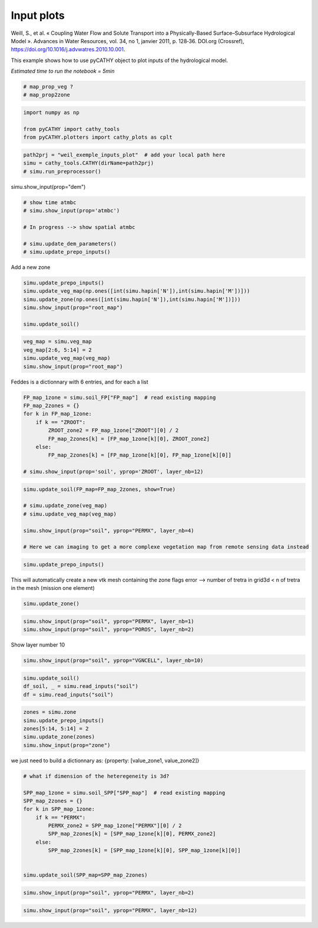 
.. DO NOT EDIT.
.. THIS FILE WAS AUTOMATICALLY GENERATED BY SPHINX-GALLERY.
.. TO MAKE CHANGES, EDIT THE SOURCE PYTHON FILE:
.. "content/SSHydro/plot_2_pyCATHY_inputs.py"
.. LINE NUMBERS ARE GIVEN BELOW.

.. only:: html

    .. note::
        :class: sphx-glr-download-link-note

        :ref:`Go to the end <sphx_glr_download_content_SSHydro_plot_2_pyCATHY_inputs.py>`
        to download the full example code

.. rst-class:: sphx-glr-example-title

.. _sphx_glr_content_SSHydro_plot_2_pyCATHY_inputs.py:


Input plots
===========

Weill, S., et al. « Coupling Water Flow and Solute Transport into a Physically-Based Surface–Subsurface Hydrological Model ». 
Advances in Water Resources, vol. 34, no 1, janvier 2011, p. 128‑36. DOI.org (Crossref), 
https://doi.org/10.1016/j.advwatres.2010.10.001.

This example shows how to use pyCATHY object to plot inputs of the hydrological model.

*Estimated time to run the notebook = 5min*

.. GENERATED FROM PYTHON SOURCE LINES 14-19

.. code-block:: default


    # map_prop_veg ?
    # map_prop2zone









.. GENERATED FROM PYTHON SOURCE LINES 20-26

.. code-block:: default


    import numpy as np

    from pyCATHY import cathy_tools
    from pyCATHY.plotters import cathy_plots as cplt








.. GENERATED FROM PYTHON SOURCE LINES 27-32

.. code-block:: default


    path2prj = "weil_exemple_inputs_plot"  # add your local path here
    simu = cathy_tools.CATHY(dirName=path2prj)
    # simu.run_preprocessor()





.. rst-class:: sphx-glr-script-out

 .. code-block:: none

    🏁 Initiate CATHY object




.. GENERATED FROM PYTHON SOURCE LINES 33-34

simu.show_input(prop="dem")

.. GENERATED FROM PYTHON SOURCE LINES 36-44

.. code-block:: default


    # show time atmbc
    # simu.show_input(prop='atmbc')

    # In progress --> show spatial atmbc

    # simu.update_dem_parameters()
    # simu.update_prepo_inputs()







.. GENERATED FROM PYTHON SOURCE LINES 48-49

Add a new zone

.. GENERATED FROM PYTHON SOURCE LINES 49-58

.. code-block:: default



    simu.update_prepo_inputs()
    simu.update_veg_map(np.ones([int(simu.hapin['N']),int(simu.hapin['M'])]))
    simu.update_zone(np.ones([int(simu.hapin['N']),int(simu.hapin['M'])]))
    simu.show_input(prop="root_map")

    simu.update_soil()




.. image-sg:: /content/SSHydro/images/sphx_glr_plot_2_pyCATHY_inputs_001.png
   :alt: view from top (before extruding)
   :srcset: /content/SSHydro/images/sphx_glr_plot_2_pyCATHY_inputs_001.png
   :class: sphx-glr-single-img


.. rst-class:: sphx-glr-script-out

 .. code-block:: none

    🔄 Update hap.in file
    🔄 update dem_parameters file 
    ─────────────────────────────────────────────────────────────────────────────────────── ⚠ warning messages above ⚠ ────────────────────────────────────────────────────────────────────────────────────────

                                The parm dictionnary is empty
                                Falling back to defaults to update CATHYH
                                This can have consequences !!
                            
    ───────────────────────────────────────────────────────────────────────────────────────────────────────────────────────────────────────────────────────────────────────────────────────────────────────────
    🔄 update parm file 
    🔄 update zone file 
    🔄 update dem_parameters file 
    🔄 update parm file 
    🔄 Update soil
    homogeneous soil




.. GENERATED FROM PYTHON SOURCE LINES 59-64

.. code-block:: default

    veg_map = simu.veg_map
    veg_map[2:6, 5:14] = 2
    simu.update_veg_map(veg_map)
    simu.show_input(prop="root_map")




.. image-sg:: /content/SSHydro/images/sphx_glr_plot_2_pyCATHY_inputs_002.png
   :alt: view from top (before extruding)
   :srcset: /content/SSHydro/images/sphx_glr_plot_2_pyCATHY_inputs_002.png
   :class: sphx-glr-single-img





.. GENERATED FROM PYTHON SOURCE LINES 65-66

Feddes is a dictionnary with 6 entries, and for each a list

.. GENERATED FROM PYTHON SOURCE LINES 66-78

.. code-block:: default


    FP_map_1zone = simu.soil_FP["FP_map"]  # read existing mapping
    FP_map_2zones = {}
    for k in FP_map_1zone:
        if k == "ZROOT":
            ZROOT_zone2 = FP_map_1zone["ZROOT"][0] / 2
            FP_map_2zones[k] = [FP_map_1zone[k][0], ZROOT_zone2]
        else:
            FP_map_2zones[k] = [FP_map_1zone[k][0], FP_map_1zone[k][0]]

    # simu.show_input(prop='soil', yprop='ZROOT', layer_nb=12)








.. GENERATED FROM PYTHON SOURCE LINES 79-88

.. code-block:: default

    simu.update_soil(FP_map=FP_map_2zones, show=True)

    # simu.update_zone(veg_map)
    # simu.update_veg_map(veg_map)

    simu.show_input(prop="soil", yprop="PERMX", layer_nb=4)

    # Here we can imaging to get a more complexe vegetation map from remote sensing data instead




.. rst-class:: sphx-glr-horizontal


    *

      .. image-sg:: /content/SSHydro/images/sphx_glr_plot_2_pyCATHY_inputs_003.png
         :alt: plot 2 pyCATHY inputs
         :srcset: /content/SSHydro/images/sphx_glr_plot_2_pyCATHY_inputs_003.png
         :class: sphx-glr-multi-img

    *

      .. image-sg:: /content/SSHydro/images/sphx_glr_plot_2_pyCATHY_inputs_004.png
         :alt: view from top (before extruding), layer nb4
         :srcset: /content/SSHydro/images/sphx_glr_plot_2_pyCATHY_inputs_004.png
         :class: sphx-glr-multi-img


.. rst-class:: sphx-glr-script-out

 .. code-block:: none

    🔄 Update soil
    homogeneous soil




.. GENERATED FROM PYTHON SOURCE LINES 89-92

.. code-block:: default


    simu.update_prepo_inputs()





.. rst-class:: sphx-glr-script-out

 .. code-block:: none

    🔄 Update hap.in file
    🔄 update dem_parameters file 




.. GENERATED FROM PYTHON SOURCE LINES 93-95

This will automatically create a new vtk mesh containing the zone flags
error --> number of tretra in grid3d < n of tretra in the mesh (mission one element)

.. GENERATED FROM PYTHON SOURCE LINES 95-97

.. code-block:: default

    simu.update_zone()





.. rst-class:: sphx-glr-script-out

 .. code-block:: none

    🔄 update zone file 
    🔄 update dem_parameters file 
    🔄 update parm file 




.. GENERATED FROM PYTHON SOURCE LINES 98-102

.. code-block:: default


    simu.show_input(prop="soil", yprop="PERMX", layer_nb=1)
    simu.show_input(prop="soil", yprop="POROS", layer_nb=2)




.. rst-class:: sphx-glr-horizontal


    *

      .. image-sg:: /content/SSHydro/images/sphx_glr_plot_2_pyCATHY_inputs_005.png
         :alt: view from top (before extruding), layer nb1
         :srcset: /content/SSHydro/images/sphx_glr_plot_2_pyCATHY_inputs_005.png
         :class: sphx-glr-multi-img

    *

      .. image-sg:: /content/SSHydro/images/sphx_glr_plot_2_pyCATHY_inputs_006.png
         :alt: view from top (before extruding), layer nb2
         :srcset: /content/SSHydro/images/sphx_glr_plot_2_pyCATHY_inputs_006.png
         :class: sphx-glr-multi-img





.. GENERATED FROM PYTHON SOURCE LINES 103-104

Show layer number 10

.. GENERATED FROM PYTHON SOURCE LINES 104-107

.. code-block:: default


    simu.show_input(prop="soil", yprop="VGNCELL", layer_nb=10)




.. image-sg:: /content/SSHydro/images/sphx_glr_plot_2_pyCATHY_inputs_007.png
   :alt: view from top (before extruding), layer nb10
   :srcset: /content/SSHydro/images/sphx_glr_plot_2_pyCATHY_inputs_007.png
   :class: sphx-glr-single-img





.. GENERATED FROM PYTHON SOURCE LINES 108-112

.. code-block:: default

    simu.update_soil()
    df_soil, _ = simu.read_inputs("soil")
    df = simu.read_inputs("soil")





.. rst-class:: sphx-glr-script-out

 .. code-block:: none

    🔄 Update soil
    homogeneous soil




.. GENERATED FROM PYTHON SOURCE LINES 113-119

.. code-block:: default

    zones = simu.zone
    simu.update_prepo_inputs()
    zones[5:14, 5:14] = 2
    simu.update_zone(zones)
    simu.show_input(prop="zone")





.. rst-class:: sphx-glr-script-out

 .. code-block:: none

    🔄 Update hap.in file
    🔄 update dem_parameters file 
    🔄 update zone file 
    🔄 update dem_parameters file 
    🔄 update parm file 




.. GENERATED FROM PYTHON SOURCE LINES 120-121

we just need to build a dictionnary as: {property: [value_zone1, value_zone2]}

.. GENERATED FROM PYTHON SOURCE LINES 121-136

.. code-block:: default


    # what if dimension of the heteregeneity is 3d?

    SPP_map_1zone = simu.soil_SPP["SPP_map"]  # read existing mapping
    SPP_map_2zones = {}
    for k in SPP_map_1zone:
        if k == "PERMX":
            PERMX_zone2 = SPP_map_1zone["PERMX"][0] / 2
            SPP_map_2zones[k] = [SPP_map_1zone[k][0], PERMX_zone2]
        else:
            SPP_map_2zones[k] = [SPP_map_1zone[k][0], SPP_map_1zone[k][0]]


    simu.update_soil(SPP_map=SPP_map_2zones)





.. rst-class:: sphx-glr-script-out

 .. code-block:: none

    🔄 Update soil
    homogeneous soil




.. GENERATED FROM PYTHON SOURCE LINES 137-139

.. code-block:: default

    simu.show_input(prop="soil", yprop="PERMX", layer_nb=2)




.. image-sg:: /content/SSHydro/images/sphx_glr_plot_2_pyCATHY_inputs_008.png
   :alt: view from top (before extruding), layer nb2
   :srcset: /content/SSHydro/images/sphx_glr_plot_2_pyCATHY_inputs_008.png
   :class: sphx-glr-single-img





.. GENERATED FROM PYTHON SOURCE LINES 140-141

.. code-block:: default

    simu.show_input(prop="soil", yprop="PERMX", layer_nb=12)



.. image-sg:: /content/SSHydro/images/sphx_glr_plot_2_pyCATHY_inputs_009.png
   :alt: view from top (before extruding), layer nb12
   :srcset: /content/SSHydro/images/sphx_glr_plot_2_pyCATHY_inputs_009.png
   :class: sphx-glr-single-img






.. rst-class:: sphx-glr-timing

   **Total running time of the script:** ( 0 minutes  2.533 seconds)


.. _sphx_glr_download_content_SSHydro_plot_2_pyCATHY_inputs.py:

.. only:: html

  .. container:: sphx-glr-footer sphx-glr-footer-example




    .. container:: sphx-glr-download sphx-glr-download-python

      :download:`Download Python source code: plot_2_pyCATHY_inputs.py <plot_2_pyCATHY_inputs.py>`

    .. container:: sphx-glr-download sphx-glr-download-jupyter

      :download:`Download Jupyter notebook: plot_2_pyCATHY_inputs.ipynb <plot_2_pyCATHY_inputs.ipynb>`


.. only:: html

 .. rst-class:: sphx-glr-signature

    `Gallery generated by Sphinx-Gallery <https://sphinx-gallery.github.io>`_
